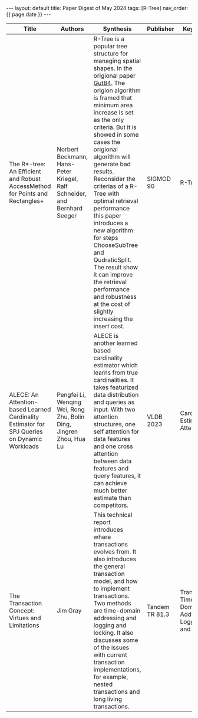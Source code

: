 #+OPTIONS: ^:nil
#+BEGIN_EXPORT html
---
layout: default
title: Paper Digest of May 2024
tags: [R-Tree]
nav_order: {{ page.date }}
---
#+END_EXPORT

|----------------------------------------------------------------------------------------------+---------------------------------------------------------------------------+---------------------------------------------------------------------------------------------------------------------------------------------------------------------------------------------+----------------+-------------------------------------------------------|
| Title                                                                                        | Authors                                                                   | Synthesis                                                                                                                                                                                   | Publisher      | Keywords                                              |
|----------------------------------------------------------------------------------------------+---------------------------------------------------------------------------+---------------------------------------------------------------------------------------------------------------------------------------------------------------------------------------------+----------------+-------------------------------------------------------|
| The R*-tree: An Efficient and Robust AccessMethod for Points and Rectangles+                 | Norbert Beckmann, Hans-Peter Kriegel, Ralf Schneider, and Bernhard Seeger | R-Tree is a popular tree structure for managing spatial shapes. In the origional paper [[http://www-db.deis.unibo.it/courses/SI-LS/papers/Gut84.pdf][Gut84]]. The origion algorithm is framed that minimum area increase is set as the only criteria. But it is showed in some cases the origional algorithm will generate bad results. Reconsider the criterias of a R-Tree with optimal retrieval performance this paper introduces a new algorithm for steps ChooseSubTree and QudraticSplit. The result show it can improve the retrieval performance and robustness at the cost of slightly increasing the insert cost. | SIGMOD 90      | R-Tree                                                |
| ALECE: An Attention-based Learned Cardinality Estimator for SPJ Queries on Dynamic Workloads | Pengfei Li, Wenqing Wei, Rong Zhu, Bolin Ding, Jingren Zhou, Hua Lu       | ALECE is another learned based cardinality estimator which learns from true cardinalities. It takes featurized data distribution and queries as input. With two attention structures, one self attention for data features and one cross attention between data features and query features, it can achieve much better estimate than competitors. | VLDB 2023      | Cardinality Estimation, Attention                     |
| The Transaction Concept: Virtues and Limitations                                             | Jim Gray                                                                  | This technical report introduces where transactions evolves from. It also introduces the general transaction model, and how to implement transactions. Two methods are time-domain addressing and logging and locking. It also discusses some of the issues with current transaction implementations, for example, nested transactions and long living transactions. | Tandem TR 81.3 | Transaction, Time-Domain Address, Logging and Locking |
|----------------------------------------------------------------------------------------------+---------------------------------------------------------------------------+---------------------------------------------------------------------------------------------------------------------------------------------------------------------------------------------+----------------+-------------------------------------------------------|

